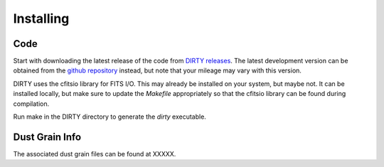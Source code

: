 .. _install:

##########
Installing
##########

Code
====

Start with downloading the latest release of the code from `DIRTY releases
<https://github.com/karllark/DIRTY_dustrt/releases>`_.
The latest development version can be obtained from the `github repository
<https://github.com/karllark/DIRTY_dustrt>`_
instead, but note that your mileage may vary with this version.

DIRTY uses the cfitsio library for FITS I/O.  This may already be
installed on your system, but maybe not.  It can be installed locally,
but make sure to update the `Makefile` appropriately so that the
cfitsio library can be found during compilation.

Run make in the DIRTY directory to generate the `dirty` executable.

Dust Grain Info
===============

The associated dust grain files can be found at XXXXX.

